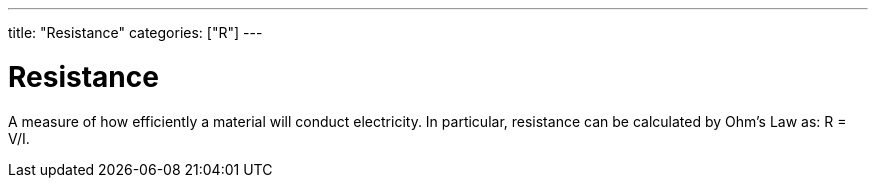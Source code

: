 ---
title: "Resistance"
categories: ["R"]
---

= Resistance

A measure of how efficiently a material will conduct electricity. In particular, resistance can be calculated by Ohm’s Law as: R = V/I.
